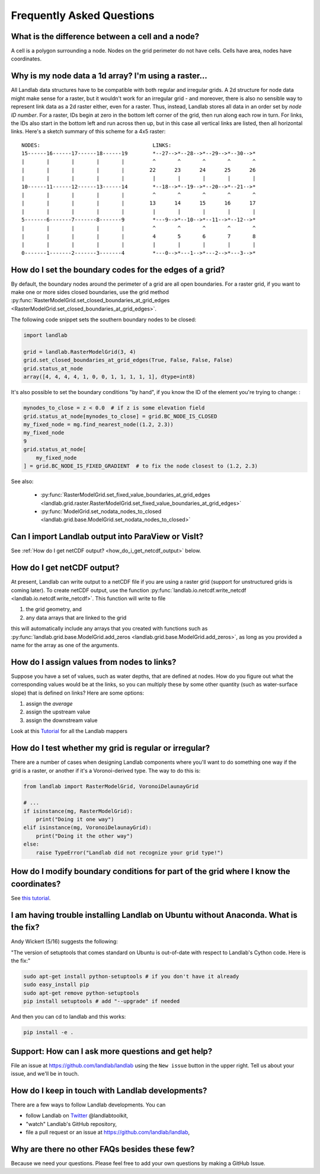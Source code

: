 .. _faq:

Frequently Asked Questions
==========================


What is the difference between a cell and a node?
-------------------------------------------------

A cell is a polygon surrounding a node. Nodes on the grid perimeter do not have
cells. Cells have area, nodes have coordinates.

Why is my node data a 1d array? I'm using a raster...
-----------------------------------------------------

All Landlab data structures have to be compatible with both regular and
irregular grids. A 2d structure for node data might make sense for a raster,
but it wouldn't work for an irregular grid - and moreover, there is also no
sensible way to represent link data as a 2d raster either, even for a raster.
Thus, instead, Landlab stores all data in an order set by *node ID number*.
For a raster, IDs begin at zero in the bottom left corner of the grid, then
run along each row in turn. For links, the IDs also start in the bottom left
and run across then up, but in this case all vertical links are listed, then
all horizontal links. Here's a sketch summary of this scheme for a 4x5 raster::

    NODES:                                    LINKS:
    15------16------17------18------19        *--27-->*--28-->*--29-->*--30-->*
    |       |       |       |       |         ^       ^       ^       ^       ^
    |       |       |       |       |        22      23      24      25      26
    |       |       |       |       |         |       |       |       |       |
    10------11------12------13------14        *--18-->*--19-->*--20-->*--21-->*
    |       |       |       |       |         ^       ^       ^       ^       ^
    |       |       |       |       |        13      14      15      16      17
    |       |       |       |       |         |       |       |       |       |
    5-------6-------7-------8-------9         *---9-->*--10-->*--11-->*--12-->*
    |       |       |       |       |         ^       ^       ^       ^       ^
    |       |       |       |       |         4       5       6       7       8
    |       |       |       |       |         |       |       |       |       |
    0-------1-------2-------3-------4         *---0-->*---1-->*---2-->*---3-->*


How do I set the boundary codes for the edges of a grid?
--------------------------------------------------------

By default, the boundary nodes around the perimeter of a grid are all
open boundaries. For a raster grid, if you want to make one or more sides
closed boundaries, use the grid method
:py:func:`RasterModelGrid.set_closed_boundaries_at_grid_edges <RasterModelGrid.set_closed_boundaries_at_grid_edges>`.

The following code snippet sets the southern boundary nodes to be closed:

.. code-block:: python

    import landlab

    grid = landlab.RasterModelGrid(3, 4)
    grid.set_closed_boundaries_at_grid_edges(True, False, False, False)
    grid.status_at_node
    array([4, 4, 4, 4, 1, 0, 0, 1, 1, 1, 1, 1], dtype=int8)

It's also possible to set the boundary conditions "by hand", if you know the ID of the element you're trying to change:
:

.. code-block:: python

    mynodes_to_close = z < 0.0  # if z is some elevation field
    grid.status_at_node[mynodes_to_close] = grid.BC_NODE_IS_CLOSED
    my_fixed_node = mg.find_nearest_node((1.2, 2.3))
    my_fixed_node
    9
    grid.status_at_node[
        my_fixed_node
    ] = grid.BC_NODE_IS_FIXED_GRADIENT  # to fix the node closest to (1.2, 2.3)

See also:

  - :py:func:`RasterModelGrid.set_fixed_value_boundaries_at_grid_edges <landlab.grid.raster.RasterModelGrid.set_fixed_value_boundaries_at_grid_edges>`
  - :py:func:`ModelGrid.set_nodata_nodes_to_closed <landlab.grid.base.ModelGrid.set_nodata_nodes_to_closed>`


Can I import Landlab output into ParaView or VisIt?
---------------------------------------------------

See :ref:`How do I get netCDF output? <how_do_i_get_netcdf_output>` below.

.. _how_do_i_get_netcdf_output:

How do I get netCDF output?
---------------------------

At present, Landlab can write output to a netCDF file if you are using a raster grid
(support for unstructured grids is coming later). To create netCDF output, use the function
:py:func:`landlab.io.netcdf.write_netcdf <landlab.io.netcdf.write_netcdf>`.
This function will write to file

(1) the grid geometry, and
(2) any data arrays that are linked to the grid

this will automatically include any arrays that you created with functions
such as
:py:func:`landlab.grid.base.ModelGrid.add_zeros <landlab.grid.base.ModelGrid.add_zeros>`,
as long as you provided a name for the array as one of the arguments.


How do I assign values from nodes to links?
-------------------------------------------

Suppose you have a set of values, such as water depths, that are defined at nodes. How do
you figure out what the corresponding values would be at the links, so you can multiply
these by some other quantity (such as water-surface slope) that is defined on links? Here
are some options:

(1) assign the *average*
(2) assign the upstream value
(3) assign the downstream value

Look at this
`Tutorial <https://mybinder.org/v2/gh/landlab/landlab/master?filepath=notebooks/tutorials/file=mappers/mappers.ipynb>`_
for all the Landlab mappers

How do I test whether my grid is regular or irregular?
------------------------------------------------------

There are a number of cases when designing Landlab components where you'll want to do
something one way if the grid is a raster, or another if it's a Voronoi-derived type.
The way to do this is:

.. code-block:: python

    from landlab import RasterModelGrid, VoronoiDelaunayGrid

    # ...
    if isinstance(mg, RasterModelGrid):
        print("Doing it one way")
    elif isinstance(mg, VoronoiDelaunayGrid):
        print("Doing it the other way")
    else:
        raise TypeError("Landlab did not recognize your grid type!")


How do I modify boundary conditions for part of the grid where I know the coordinates?
--------------------------------------------------------------------------------------

See `this tutorial <https://mybinder.org/v2/gh/landlab/landlab/master?filepath=notebooks/tutorials/boundary_conds/set_BCs_from_xy.ipynb>`_.

I am having trouble installing Landlab on Ubuntu without Anaconda. What is the fix?
-----------------------------------------------------------------------------------

Andy Wickert (5/16) suggests the following:

"The version of setuptools that comes standard on Ubuntu is out-of-date with respect to Landlab's Cython code. Here is the fix:"

.. code-block:: bash

    sudo apt-get install python-setuptools # if you don't have it already
    sudo easy_install pip
    sudo apt-get remove python-setuptools
    pip install setuptools # add "--upgrade" if needed

And then you can cd to landlab and this works:

.. code-block:: bash

    pip install -e .

Support: How can I ask more questions and get help?
---------------------------------------------------

File an issue at
`https://github.com/landlab/landlab <https://github.com/landlab/landlab/issues>`__
using the ``New issue`` button in the upper right.
Tell us about your issue, and we'll be in touch.

How do I keep in touch with Landlab developments?
-------------------------------------------------

There are a few ways to follow Landlab developments. You can

- follow Landlab on `Twitter <https://mobile.twitter.com/landlabtoolkit>`_  @landlabtoolkit,
- "watch" Landlab's GitHub repository,
- file a pull request or an issue at `https://github.com/landlab/landlab <https://github.com/landlab/landlab>`__,

Why are there no other FAQs besides these few?
----------------------------------------------

Because we need your questions. Please feel free to add your own questions by making a GitHub Issue.
